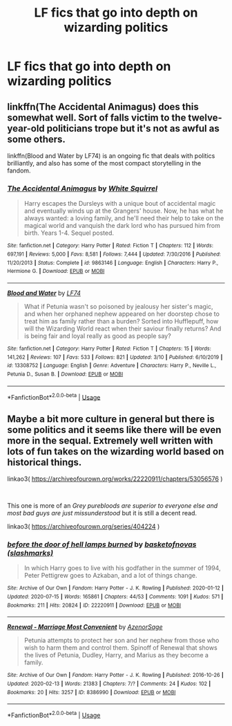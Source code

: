 #+TITLE: LF fics that go into depth on wizarding politics

* LF fics that go into depth on wizarding politics
:PROPERTIES:
:Author: camy164
:Score: 3
:DateUnix: 1595103917.0
:DateShort: 2020-Jul-19
:FlairText: Request
:END:

** linkffn(The Accidental Animagus) does this somewhat well. Sort of falls victim to the twelve-year-old politicians trope but it's not as awful as some others.

linkffn(Blood and Water by LF74) is an ongoing fic that deals with politics brilliantly, and also has some of the most compact storytelling in the fandom.
:PROPERTIES:
:Author: francoisschubert
:Score: 3
:DateUnix: 1595109379.0
:DateShort: 2020-Jul-19
:END:

*** [[https://www.fanfiction.net/s/9863146/1/][*/The Accidental Animagus/*]] by [[https://www.fanfiction.net/u/5339762/White-Squirrel][/White Squirrel/]]

#+begin_quote
  Harry escapes the Dursleys with a unique bout of accidental magic and eventually winds up at the Grangers' house. Now, he has what he always wanted: a loving family, and he'll need their help to take on the magical world and vanquish the dark lord who has pursued him from birth. Years 1-4. Sequel posted.
#+end_quote

^{/Site/:} ^{fanfiction.net} ^{*|*} ^{/Category/:} ^{Harry} ^{Potter} ^{*|*} ^{/Rated/:} ^{Fiction} ^{T} ^{*|*} ^{/Chapters/:} ^{112} ^{*|*} ^{/Words/:} ^{697,191} ^{*|*} ^{/Reviews/:} ^{5,000} ^{*|*} ^{/Favs/:} ^{8,581} ^{*|*} ^{/Follows/:} ^{7,444} ^{*|*} ^{/Updated/:} ^{7/30/2016} ^{*|*} ^{/Published/:} ^{11/20/2013} ^{*|*} ^{/Status/:} ^{Complete} ^{*|*} ^{/id/:} ^{9863146} ^{*|*} ^{/Language/:} ^{English} ^{*|*} ^{/Characters/:} ^{Harry} ^{P.,} ^{Hermione} ^{G.} ^{*|*} ^{/Download/:} ^{[[http://www.ff2ebook.com/old/ffn-bot/index.php?id=9863146&source=ff&filetype=epub][EPUB]]} ^{or} ^{[[http://www.ff2ebook.com/old/ffn-bot/index.php?id=9863146&source=ff&filetype=mobi][MOBI]]}

--------------

[[https://www.fanfiction.net/s/13308752/1/][*/Blood and Water/*]] by [[https://www.fanfiction.net/u/8817937/LF74][/LF74/]]

#+begin_quote
  What if Petunia wasn't so poisoned by jealousy her sister's magic, and when her orphaned nephew appeared on her doorstep chose to treat him as family rather than a burden? Sorted into Hufflepuff, how will the Wizarding World react when their saviour finally returns? And is being fair and loyal really as good as people say?
#+end_quote

^{/Site/:} ^{fanfiction.net} ^{*|*} ^{/Category/:} ^{Harry} ^{Potter} ^{*|*} ^{/Rated/:} ^{Fiction} ^{T} ^{*|*} ^{/Chapters/:} ^{15} ^{*|*} ^{/Words/:} ^{141,262} ^{*|*} ^{/Reviews/:} ^{107} ^{*|*} ^{/Favs/:} ^{533} ^{*|*} ^{/Follows/:} ^{821} ^{*|*} ^{/Updated/:} ^{3/10} ^{*|*} ^{/Published/:} ^{6/10/2019} ^{*|*} ^{/id/:} ^{13308752} ^{*|*} ^{/Language/:} ^{English} ^{*|*} ^{/Genre/:} ^{Adventure} ^{*|*} ^{/Characters/:} ^{Harry} ^{P.,} ^{Neville} ^{L.,} ^{Petunia} ^{D.,} ^{Susan} ^{B.} ^{*|*} ^{/Download/:} ^{[[http://www.ff2ebook.com/old/ffn-bot/index.php?id=13308752&source=ff&filetype=epub][EPUB]]} ^{or} ^{[[http://www.ff2ebook.com/old/ffn-bot/index.php?id=13308752&source=ff&filetype=mobi][MOBI]]}

--------------

*FanfictionBot*^{2.0.0-beta} | [[https://github.com/tusing/reddit-ffn-bot/wiki/Usage][Usage]]
:PROPERTIES:
:Author: FanfictionBot
:Score: 2
:DateUnix: 1595109404.0
:DateShort: 2020-Jul-19
:END:


** Maybe a bit more culture in general but there is some politics and it seems like there will be even more in the sequal. Extremely well written with lots of fun takes on the wizarding world based on historical things.

linkao3( [[https://archiveofourown.org/works/22220911/chapters/53056576]] )

​

This one is more of an /Grey purebloods are superior to everyone else and most bad guys are just missunderstood/ but it is still a decent read.

linkao3( [[https://archiveofourown.org/series/404224]] )
:PROPERTIES:
:Author: creation-of-cookies
:Score: 1
:DateUnix: 1595166586.0
:DateShort: 2020-Jul-19
:END:

*** [[https://archiveofourown.org/works/22220911][*/before the door of hell lamps burned/*]] by [[https://www.archiveofourown.org/users/slashmarks/pseuds/basketofnovas][/basketofnovas (slashmarks)/]]

#+begin_quote
  In which Harry goes to live with his godfather in the summer of 1994, Peter Pettigrew goes to Azkaban, and a lot of things change.
#+end_quote

^{/Site/:} ^{Archive} ^{of} ^{Our} ^{Own} ^{*|*} ^{/Fandom/:} ^{Harry} ^{Potter} ^{-} ^{J.} ^{K.} ^{Rowling} ^{*|*} ^{/Published/:} ^{2020-01-12} ^{*|*} ^{/Updated/:} ^{2020-07-15} ^{*|*} ^{/Words/:} ^{165861} ^{*|*} ^{/Chapters/:} ^{44/53} ^{*|*} ^{/Comments/:} ^{1091} ^{*|*} ^{/Kudos/:} ^{571} ^{*|*} ^{/Bookmarks/:} ^{211} ^{*|*} ^{/Hits/:} ^{20824} ^{*|*} ^{/ID/:} ^{22220911} ^{*|*} ^{/Download/:} ^{[[https://archiveofourown.org/downloads/22220911/before%20the%20door%20of%20hell.epub?updated_at=1594851796][EPUB]]} ^{or} ^{[[https://archiveofourown.org/downloads/22220911/before%20the%20door%20of%20hell.mobi?updated_at=1594851796][MOBI]]}

--------------

[[https://archiveofourown.org/works/8386990][*/Renewal - Marriage Most Convenient/*]] by [[https://www.archiveofourown.org/users/AzenorSage/pseuds/AzenorSage][/AzenorSage/]]

#+begin_quote
  Petunia attempts to protect her son and her nephew from those who wish to harm them and control them. Spinoff of Renewal that shows the lives of Petunia, Dudley, Harry, and Marius as they become a family.
#+end_quote

^{/Site/:} ^{Archive} ^{of} ^{Our} ^{Own} ^{*|*} ^{/Fandom/:} ^{Harry} ^{Potter} ^{-} ^{J.} ^{K.} ^{Rowling} ^{*|*} ^{/Published/:} ^{2016-10-26} ^{*|*} ^{/Updated/:} ^{2020-02-13} ^{*|*} ^{/Words/:} ^{21383} ^{*|*} ^{/Chapters/:} ^{7/?} ^{*|*} ^{/Comments/:} ^{24} ^{*|*} ^{/Kudos/:} ^{102} ^{*|*} ^{/Bookmarks/:} ^{20} ^{*|*} ^{/Hits/:} ^{3257} ^{*|*} ^{/ID/:} ^{8386990} ^{*|*} ^{/Download/:} ^{[[https://archiveofourown.org/downloads/8386990/Renewal%20-%20Marriage%20Most.epub?updated_at=1581642109][EPUB]]} ^{or} ^{[[https://archiveofourown.org/downloads/8386990/Renewal%20-%20Marriage%20Most.mobi?updated_at=1581642109][MOBI]]}

--------------

*FanfictionBot*^{2.0.0-beta} | [[https://github.com/tusing/reddit-ffn-bot/wiki/Usage][Usage]]
:PROPERTIES:
:Author: FanfictionBot
:Score: 1
:DateUnix: 1595166617.0
:DateShort: 2020-Jul-19
:END:
